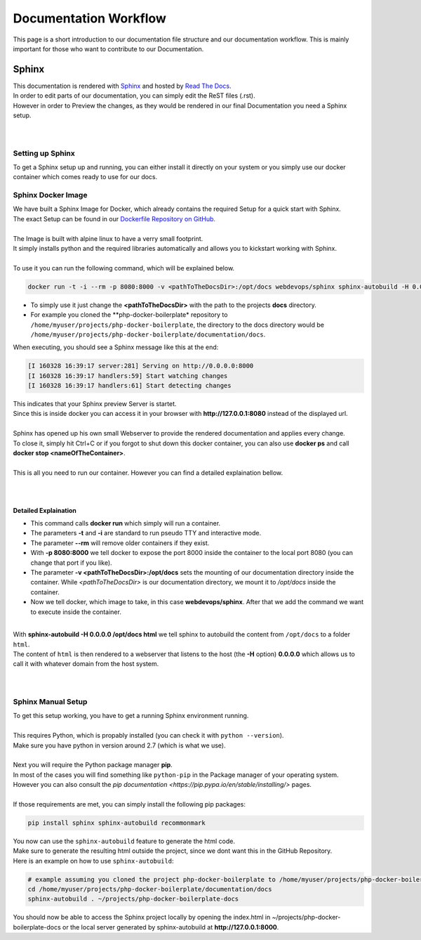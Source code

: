======================
Documentation Workflow
======================

This page is a short introduction to our documentation file structure and our documentation workflow.
This is mainly important for those who want to contribute to our Documentation.

------
Sphinx
------

| This documentation is rendered with `Sphinx <http://www.sphinx-doc.org>`_ and hosted by `Read The Docs <https://readthedocs.org/>`_.
| In order to edit parts of our documentation, you can simply edit the ReST files (.rst).
| However in order to Preview the changes, as they would be rendered in our final Documentation you need a Sphinx setup.
|
|

Setting up Sphinx
=================

To get a Sphinx setup up and running, you can either install it directly on your system or you simply use our docker container which comes ready to use for our docs.

Sphinx Docker Image
===================

| We have built a Sphinx Image for Docker, which already contains the required Setup for a quick start with Sphinx.
| The exact Setup can be found in our `Dockerfile Repository on GitHub. <https://github.com/webdevops/Dockerfile/tree/feature/sphinx/docker/sphinx/latest>`_
|
| The Image is built with alpine linux to have a verry small footprint.
| It simply installs python and the required libraries automatically and allows you to kickstart working with Sphinx.
|
| To use it you can run the following command, which will be explained below.

.. code-block:: bash

   docker run -t -i --rm -p 8080:8000 -v <pathToTheDocsDir>:/opt/docs webdevops/sphinx sphinx-autobuild -H 0.0.0.0 /opt/docs html

* To simply use it just change the **<pathToTheDocsDir>** with the path to the projects **docs** directory.
* For example you cloned the **php-docker-boilerplate* repository to ``/home/myuser/projects/php-docker-boilerplate``, the directory to the docs directory would be ``/home/myuser/projects/php-docker-boilerplate/documentation/docs``.
| When executing, you should see a Sphinx message like this at the end:

.. code-block:: bash

   [I 160328 16:39:17 server:281] Serving on http://0.0.0.0:8000
   [I 160328 16:39:17 handlers:59] Start watching changes
   [I 160328 16:39:17 handlers:61] Start detecting changes

| This indicates that your Sphinx preview Server is startet.
| Since this is inside docker you can access it in your browser with **http://127.0.0.1:8080** instead of the displayed url.
|
| Sphinx has opened up his own small Webserver to provide the rendered documentation and applies every change.
| To close it, simply hit Ctrl+C or if you forgot to shut down this docker container, you can also use **docker ps** and call **docker stop <nameOfTheContainer>**.
|
| This is all you need to run our container. However you can find a detailed explaination bellow.
|
|

Detailed Explaination
---------------------

* This command calls **docker run** which simply will run a container.
* The parameters **-t** and **-i** are standard to run pseudo TTY and interactive mode.
* The parameter **--rm** will remove older containers if they exist.
* With **-p 8080:8000** we tell docker to expose the port 8000 inside the container to the local port 8080 (you can change that port if you like).
* The parameter **-v <pathToTheDocsDir>:/opt/docs** sets the mounting of our documentation directory inside the container. While *<pathToTheDocsDir>* is our documentation directory, we mount it to */opt/docs* inside the container.
* Now we tell docker, which image to take, in this case **webdevops/sphinx**. After that we add the command we want to execute inside the container.
|
| With **sphinx-autobuild -H 0.0.0.0 /opt/docs html** we tell sphinx to autobuild the content from ``/opt/docs`` to a folder ``html``.
| The content of ``html`` is then rendered to a webserver that listens to the host (the **-H** option) **0.0.0.0** which allows us to call it with whatever domain from the host system.
|
|

Sphinx Manual Setup
===================

| To get this setup working, you have to get a running Sphinx environment running.
|
| This requires Python, which is propably installed (you can check it with ``python --version``).
| Make sure you have python in version around 2.7 (which is what we use).
|
| Next you will require the Python package manager **pip**.
| In most of the cases you will find something like ``python-pip`` in the Package manager of your operating system.
| However you can also consult the `pip documentation <https://pip.pypa.io/en/stable/installing/>` pages.
|
| If those requirements are met, you can simply install the following pip packages:

.. code-block:: bash

   pip install sphinx sphinx-autobuild recommonmark

| You now can use the ``sphinx-autobuild`` feature to generate the html code.
| Make sure to generate the resulting html outside the project, since we dont want this in the GitHub Repository.
| Here is an example on how to use ``sphinx-autobuild``:

.. code-block:: bash

   # example assuming you cloned the project php-docker-boilerplate to /home/myuser/projects/php-docker-boilerplate
   cd /home/myuser/projects/php-docker-boilerplate/documentation/docs
   sphinx-autobuild . ~/projects/php-docker-boilerplate-docs

| You should now be able to access the Sphinx project locally by opening the index.html in ~/projects/php-docker-boilerplate-docs or the local server generated by sphinx-autobuild at **http://127.0.0.1:8000**.
